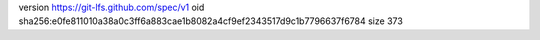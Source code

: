 version https://git-lfs.github.com/spec/v1
oid sha256:e0fe811010a38a0c3ff6a883cae1b8082a4cf9ef2343517d9c1b7796637f6784
size 373
